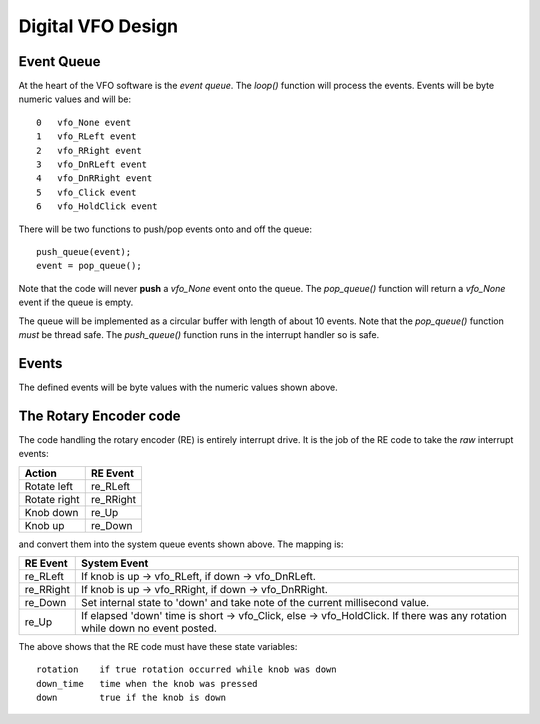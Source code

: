 Digital VFO Design
==================

Event Queue
-----------

At the heart of the VFO software is the *event queue*.  The *loop()* function
will process the events.  Events will be byte numeric values and will be::

    0	vfo_None event
    1	vfo_RLeft event
    2	vfo_RRight event
    3	vfo_DnRLeft event
    4	vfo_DnRRight event
    5	vfo_Click event
    6	vfo_HoldClick event

There will be two functions to push/pop events onto and off the queue::

    push_queue(event);
    event = pop_queue();

Note that the code will never **push** a *vfo_None* event onto the queue.  The
*pop_queue()* function will return a *vfo_None* event if the queue is empty.

The queue will be implemented as a circular buffer with length of about
10 events.  Note that the *pop_queue()* function *must* be thread safe.
The *push_queue()* function runs in the interrupt handler so is safe.

Events
------

The defined events will be byte values with the numeric values shown above.

The Rotary Encoder code
-----------------------

The code handling the rotary encoder (RE) is entirely interrupt drive.  It is
the job of the RE code to take the *raw* interrupt events:

+--------------+------------+
| Action       | RE Event   |
+==============+============+
| Rotate left  | re_RLeft   |
+--------------+------------+
| Rotate right | re_RRight  |
+--------------+------------+
| Knob down    | re_Up      |
+--------------+------------+
| Knob up      | re_Down    |
+--------------+------------+

and convert them into the system queue events shown above.  The mapping is:

+-----------+------------------------------------------------------------------------------+
| RE Event  | System Event                                                                 |
+===========+==============================================================================+
| re_RLeft  | If knob is up -> vfo_RLeft, if down -> vfo_DnRLeft.                          |
+-----------+------------------------------------------------------------------------------+
| re_RRight | If knob is up -> vfo_RRight, if down -> vfo_DnRRight.                        |
+-----------+------------------------------------------------------------------------------+
| re_Down   | Set internal state to 'down' and take note of the current millisecond value. |
+-----------+------------------------------------------------------------------------------+
| re_Up     | If elapsed 'down' time is short -> vfo_Click, else -> vfo_HoldClick.         |
|           | If there was any rotation while down no event posted.                        |
+-----------+------------------------------------------------------------------------------+

The above shows that the RE code must have these state variables::

    rotation	if true rotation occurred while knob was down
    down_time	time when the knob was pressed
    down	true if the knob is down

